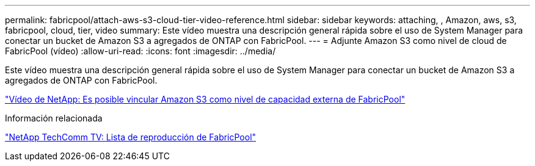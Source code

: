 ---
permalink: fabricpool/attach-aws-s3-cloud-tier-video-reference.html 
sidebar: sidebar 
keywords: attaching, , Amazon, aws, s3, fabricpool, cloud, tier, video 
summary: Este vídeo muestra una descripción general rápida sobre el uso de System Manager para conectar un bucket de Amazon S3 a agregados de ONTAP con FabricPool. 
---
= Adjunte Amazon S3 como nivel de cloud de FabricPool (vídeo)
:allow-uri-read: 
:icons: font
:imagesdir: ../media/


[role="lead"]
Este vídeo muestra una descripción general rápida sobre el uso de System Manager para conectar un bucket de Amazon S3 a agregados de ONTAP con FabricPool.

https://www.youtube.com/embed/xlsQdZzsBxw?rel=0["Vídeo de NetApp: Es posible vincular Amazon S3 como nivel de capacidad externa de FabricPool"^]

.Información relacionada
https://www.youtube.com/playlist?list=PLdXI3bZJEw7mcD3RnEcdqZckqKkttoUpS["NetApp TechComm TV: Lista de reproducción de FabricPool"^]
